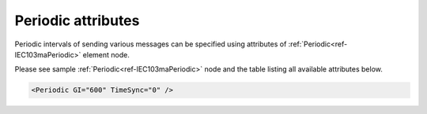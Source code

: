 .. _docref-IEC103maPeriodicAttr:

Periodic attributes
^^^^^^^^^^^^^^^^^^^

Periodic intervals of sending various messages can be specified using attributes of :ref:`Periodic<ref-IEC103maPeriodic>` element node.

Please see sample :ref:`Periodic<ref-IEC103maPeriodic>` node and the table listing all available attributes below.

.. code-block:: none

   <Periodic GI="600" TimeSync="0" />

.. include-file:: sections/Include/IEC10xma_Periodic.rstinc "" ".. _docref-IEC103maPeriodicAttab:" "IEC 60870-5-103 Master Periodic attributes"

.. include-file:: sections/Include/IEC10xma_PeriodicTimeSync.rstinc ""
